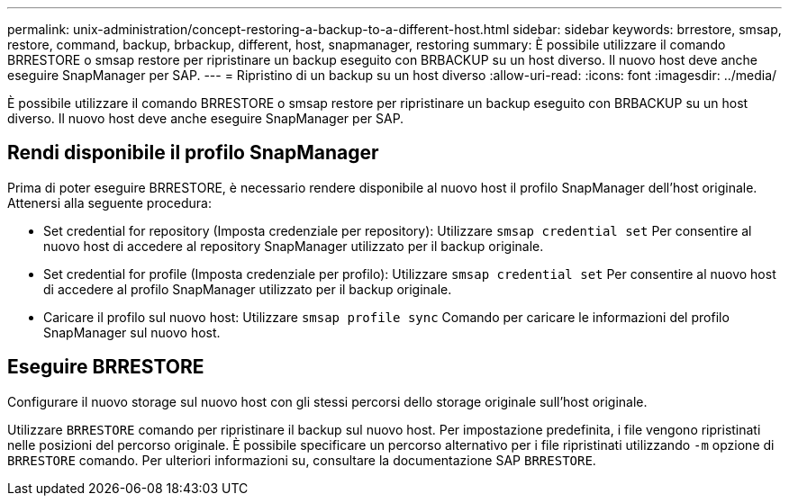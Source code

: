 ---
permalink: unix-administration/concept-restoring-a-backup-to-a-different-host.html 
sidebar: sidebar 
keywords: brrestore, smsap, restore, command, backup, brbackup, different, host, snapmanager, restoring 
summary: È possibile utilizzare il comando BRRESTORE o smsap restore per ripristinare un backup eseguito con BRBACKUP su un host diverso. Il nuovo host deve anche eseguire SnapManager per SAP. 
---
= Ripristino di un backup su un host diverso
:allow-uri-read: 
:icons: font
:imagesdir: ../media/


[role="lead"]
È possibile utilizzare il comando BRRESTORE o smsap restore per ripristinare un backup eseguito con BRBACKUP su un host diverso. Il nuovo host deve anche eseguire SnapManager per SAP.



== Rendi disponibile il profilo SnapManager

Prima di poter eseguire BRRESTORE, è necessario rendere disponibile al nuovo host il profilo SnapManager dell'host originale. Attenersi alla seguente procedura:

* Set credential for repository (Imposta credenziale per repository): Utilizzare `smsap credential set` Per consentire al nuovo host di accedere al repository SnapManager utilizzato per il backup originale.
* Set credential for profile (Imposta credenziale per profilo): Utilizzare `smsap credential set` Per consentire al nuovo host di accedere al profilo SnapManager utilizzato per il backup originale.
* Caricare il profilo sul nuovo host: Utilizzare `smsap profile sync` Comando per caricare le informazioni del profilo SnapManager sul nuovo host.




== Eseguire BRRESTORE

Configurare il nuovo storage sul nuovo host con gli stessi percorsi dello storage originale sull'host originale.

Utilizzare `BRRESTORE` comando per ripristinare il backup sul nuovo host. Per impostazione predefinita, i file vengono ripristinati nelle posizioni del percorso originale. È possibile specificare un percorso alternativo per i file ripristinati utilizzando `-m` opzione di `BRRESTORE` comando. Per ulteriori informazioni su, consultare la documentazione SAP `BRRESTORE`.
